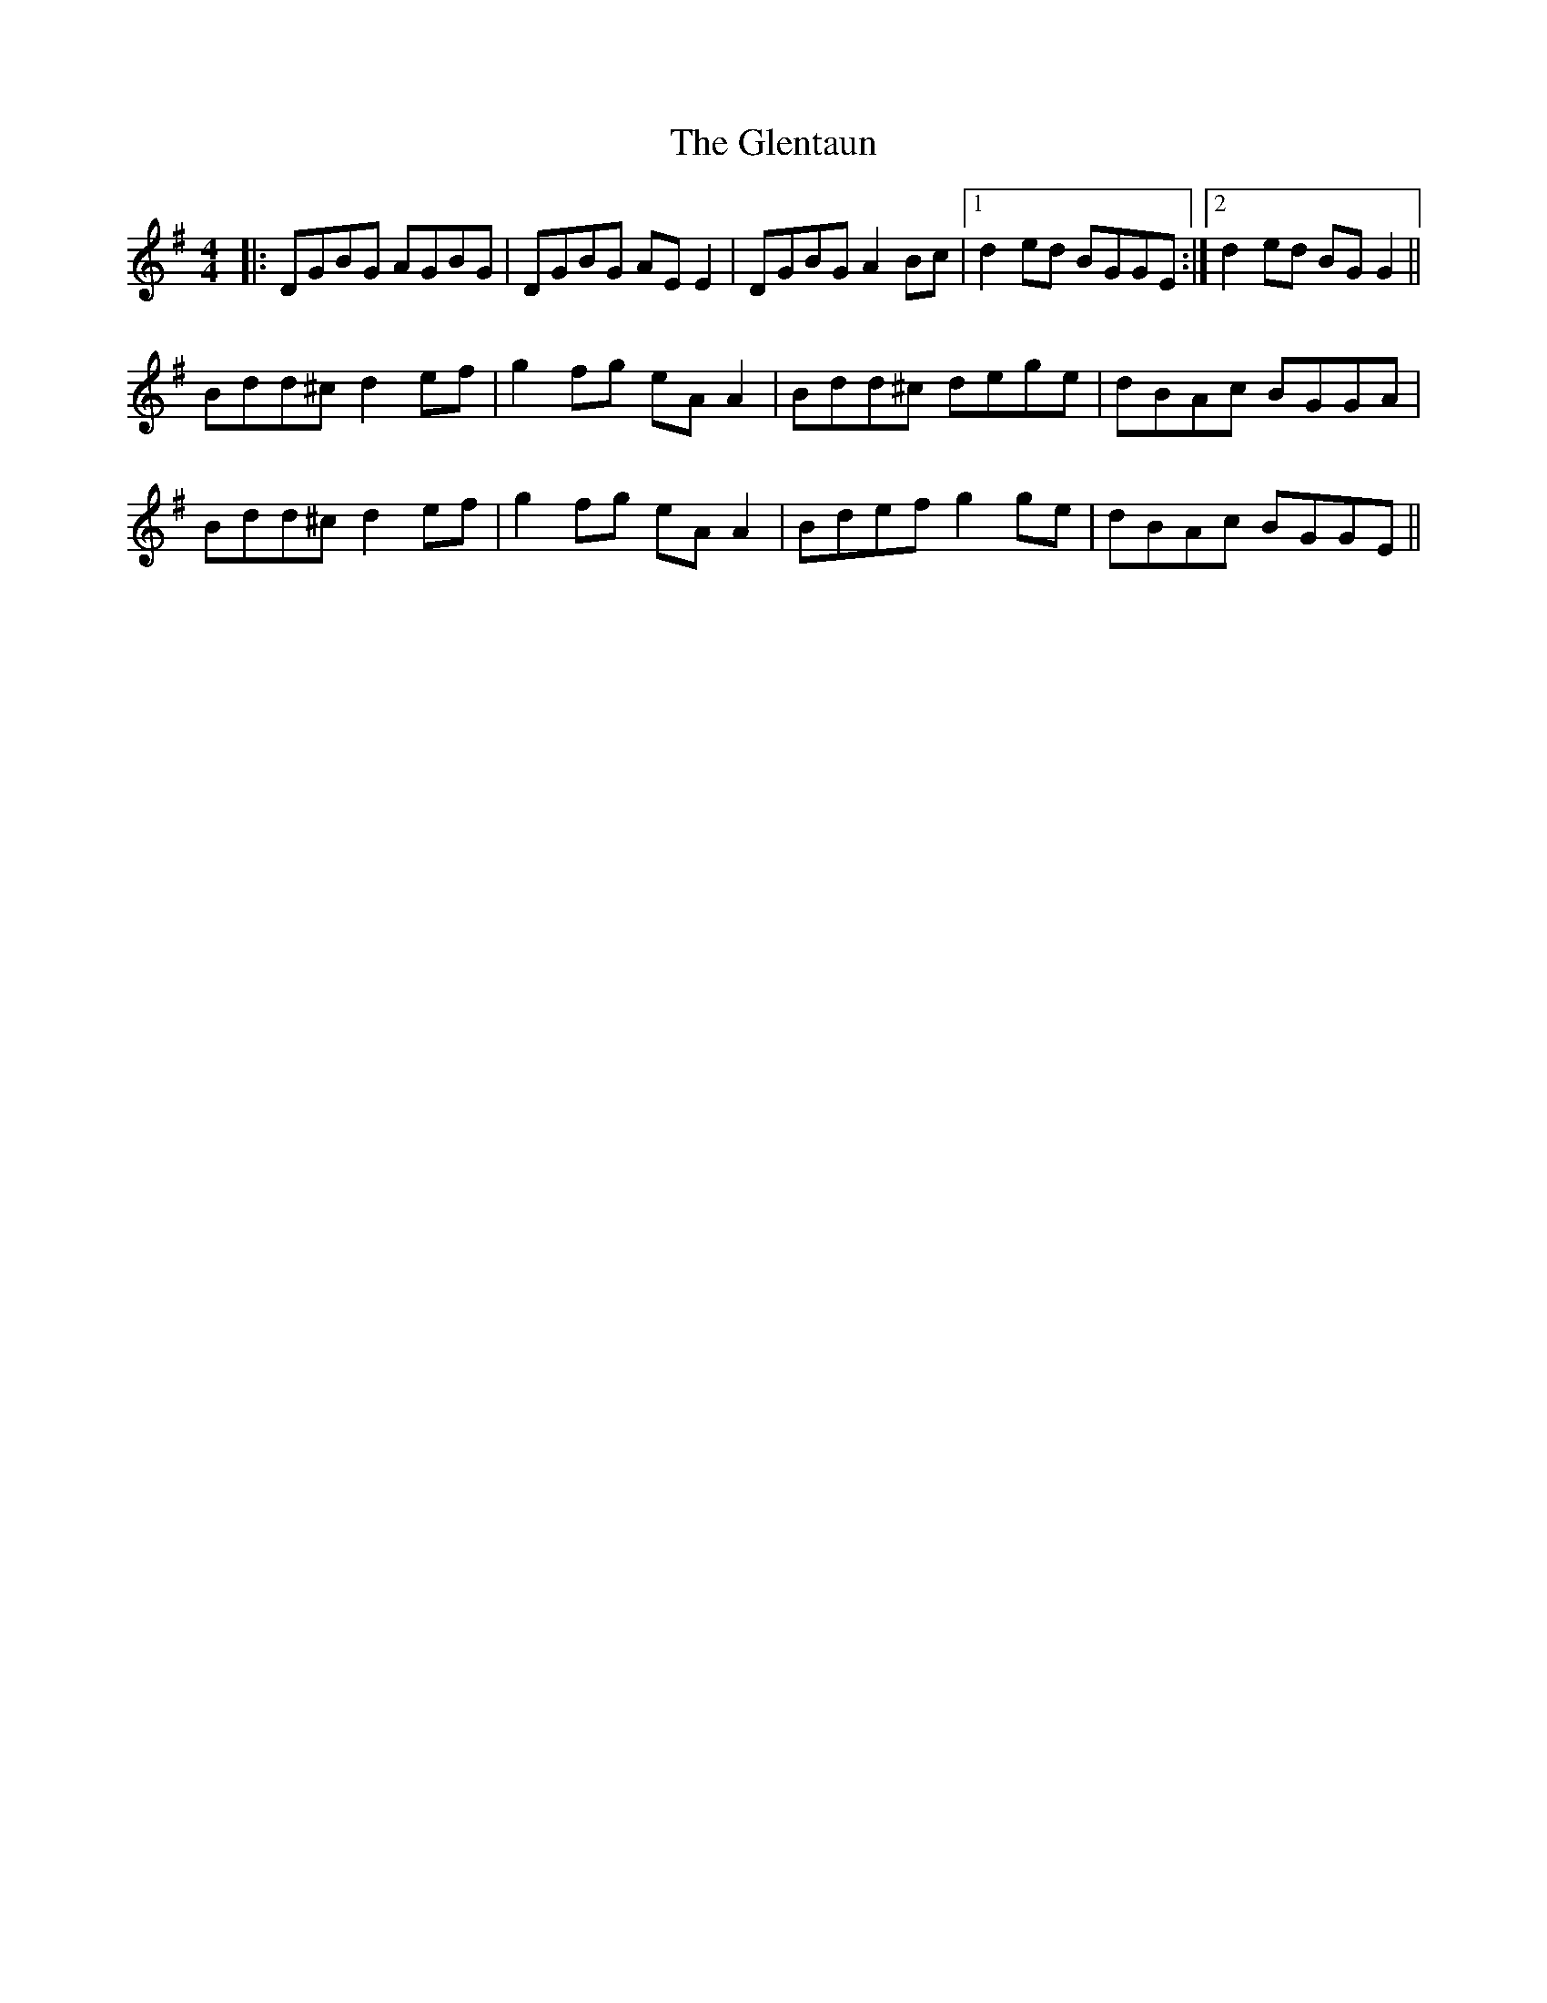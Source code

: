 X: 15529
T: Glentaun, The
R: reel
M: 4/4
K: Gmajor
|:DGBG AGBG|DGBG AEE2|DGBG A2 Bc|1 d2 ed BGGE:|2 d2 ed BGG2||
Bdd^c d2ef|g2fg eAA2|Bdd^c dege|dBAc BGGA|
Bdd^c d2ef|g2fg eAA2|Bdef g2 ge|dBAc BGGE||

